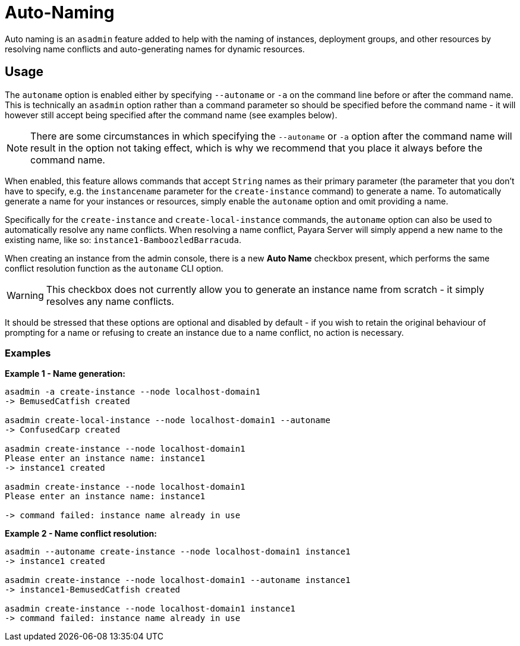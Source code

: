 [[auto-naming]]
= Auto-Naming
:ordinal: 7

Auto naming is an `asadmin` feature added to help with the naming of instances, deployment groups, and other resources by resolving name conflicts and auto-generating names for dynamic resources.

[[usage]]
== Usage

The `autoname` option is enabled either by specifying `--autoname` or `-a` on the command line before or after the command name. This is technically an `asadmin` option rather than a command parameter so should be specified before the command name - it will however still accept being specified after the command name (see examples below).

NOTE: There are some circumstances in which specifying the `--autoname` or `-a` option after the command name will result in the option not taking effect, which is why we recommend that you place it always before the command name.

When enabled, this feature allows commands that accept `String` names as their primary parameter (the parameter that you don’t have to specify, e.g. the `instancename` parameter for the `create-instance` command) to generate a name. To automatically generate a name for your instances or resources, simply enable the `autoname` option and omit providing a name.

Specifically for the `create-instance` and `create-local-instance` commands, the `autoname` option can also be used to automatically resolve any name conflicts. When resolving a name conflict, Payara Server will simply append a new name to the existing name, like so: `instance1-BamboozledBarracuda`.

When creating an instance from the admin console, there is a new *Auto Name* checkbox present, which performs the same conflict resolution function as the `autoname` CLI option.

WARNING: This checkbox does not currently allow you to generate an instance name from scratch - it simply resolves any name conflicts.

It should be stressed that these options are optional and disabled by default - if you wish to retain the original behaviour of prompting for a name or refusing to create an instance due to a name conflict, no action is necessary.

[[examples]]
=== Examples

*Example 1 - Name generation:*

[source,shell]
----
asadmin -a create-instance --node localhost-domain1
-> BemusedCatfish created

asadmin create-local-instance --node localhost-domain1 --autoname
-> ConfusedCarp created

asadmin create-instance --node localhost-domain1
Please enter an instance name: instance1
-> instance1 created

asadmin create-instance --node localhost-domain1
Please enter an instance name: instance1

-> command failed: instance name already in use
----

*Example 2 - Name conflict resolution:*

[source,shell]
----
asadmin --autoname create-instance --node localhost-domain1 instance1
-> instance1 created

asadmin create-instance --node localhost-domain1 --autoname instance1
-> instance1-BemusedCatfish created

asadmin create-instance --node localhost-domain1 instance1
-> command failed: instance name already in use
----
